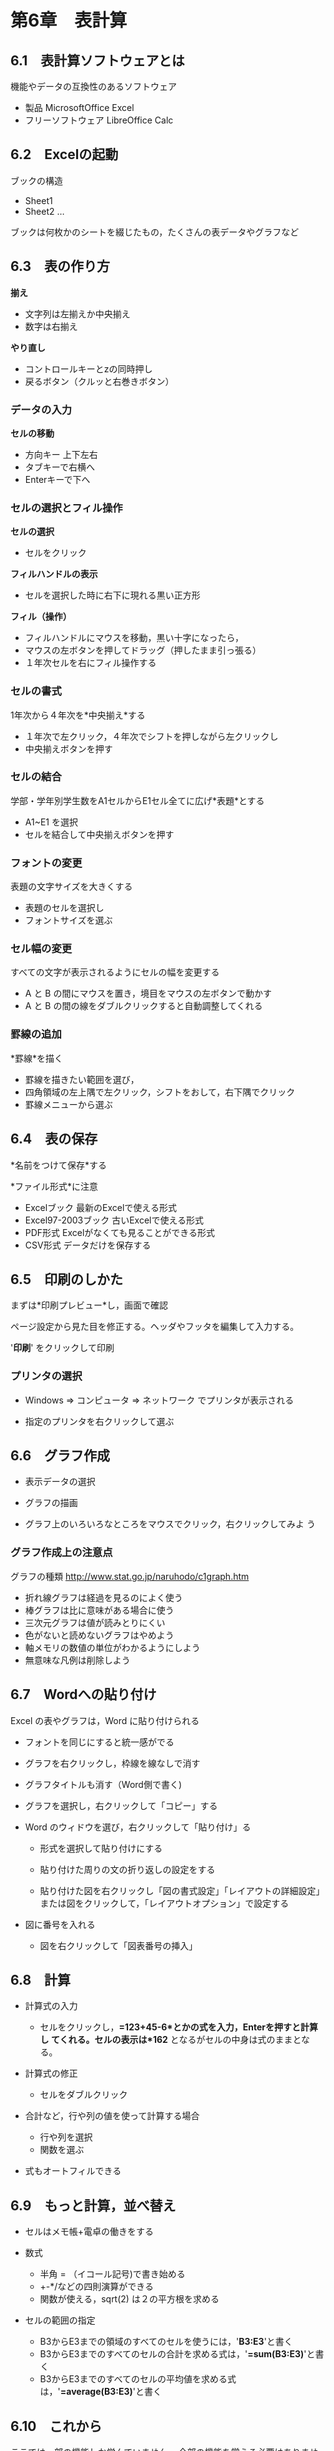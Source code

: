 * 第6章　表計算

** 6.1　表計算ソフトウェアとは

機能やデータの互換性のあるソフトウェア 
- 製品 MicrosoftOffice Excel 
- フリーソフトウェア LibreOffice Calc

** 6.2　Excelの起動

ブックの構造 
- Sheet1 
- Sheet2 ...

ブックは何枚かのシートを綴じたもの，たくさんの表データやグラフなど

** 6.3　表の作り方

*揃え* 
- 文字列は左揃えか中央揃え 
- 数字は右揃え

*やり直し* 
- コントロールキーとzの同時押し 
- 戻るボタン（クルッと右巻きボタン）

*** データの入力

*セルの移動* 
- 方向キー 上下左右 
- タブキーで右横へ 
- Enterキーで下へ

*** セルの選択とフィル操作

*セルの選択* 
- セルをクリック

*フィルハンドルの表示* 
- セルを選択した時に右下に現れる黒い正方形

*フィル（操作）* 
- フィルハンドルにマウスを移動，黒い十字になったら， 
- マウスの左ボタンを押してドラッグ（押したまま引っ張る） 
- １年次セルを右にフィル操作する

*** セルの書式

1年次から４年次を*中央揃え*する 
- １年次で左クリック，４年次でシフトを押しながら左クリックし 
- 中央揃えボタンを押す

*** セルの結合

学部・学年別学生数をA1セルからE1セル全てに広げ*表題*とする

- A1~E1 を選択
- セルを結合して中央揃えボタンを押す

*** フォントの変更

表題の文字サイズを大きくする

- 表題のセルを選択し
- フォントサイズを選ぶ

*** セル幅の変更

すべての文字が表示されるようにセルの幅を変更する

- A と B の間にマウスを置き，境目をマウスの左ボタンで動かす
- A と B の間の線をダブルクリックすると自動調整してくれる

*** 罫線の追加

*罫線*を描く 
- 罫線を描きたい範囲を選び， 
- 四角領域の左上隅で左クリック，シフトをおして，右下隅でクリック 
- 罫線メニューから選ぶ

** 6.4　表の保存

*名前をつけて保存*する

*ファイル形式*に注意 
- Excelブック 最新のExcelで使える形式 
- Excel97-2003ブック 古いExcelで使える形式 
- PDF形式 Excelがなくても見ることができる形式 
- CSV形式 データだけを保存する

** 6.5　印刷のしかた

まずは*印刷プレビュー*し，画面で確認

ページ設定から見た目を修正する。ヘッダやフッタを編集して入力する。

'*印刷*' をクリックして印刷

*** プリンタの選択

-  Windows => コンピュータ => ネットワーク でプリンタが表示される

-  指定のプリンタを右クリックして選ぶ

** 6.6　グラフ作成

-  表示データの選択

-  グラフの描画

-  グラフ上のいろいろなところをマウスでクリック，右クリックしてみよ う

*** グラフ作成上の注意点

グラフの種類 http://www.stat.go.jp/naruhodo/c1graph.htm

-  折れ線グラフは経過を見るのによく使う
-  棒グラフは比に意味がある場合に使う
-  三次元グラフは値が読みとりにくい
-  色がないと読めないグラフはやめよう
-  軸メモリの数値の単位がわかるようにしよう
-  無意味な凡例は削除しよう

** 6.7　Wordへの貼り付け

Excel の表やグラフは，Word に貼り付けられる

-  フォントを同じにすると統一感がでる

-  グラフを右クリックし，枠線を線なしで消す

-  グラフタイトルも消す（Word側で書く)

-  グラフを選択し，右クリックして「コピー」する

-  Word のウィドウを選び，右クリックして「貼り付け」る

   -  形式を選択して貼り付けにする

   -  貼り付けた周りの文の折り返しの設定をする

   -  貼り付けた図を右クリックし「図の書式設定」「レイアウトの詳細設定」または図をクリックして，「レイアウトオプション」で設定する

-  図に番号を入れる

   -  図を右クリックして「図表番号の挿入」

** 6.8　計算

- 計算式の入力

  - セルをクリックし，*=123+45-6*とかの式を入力，Enterを押すと計算し
    てくれる。セルの表示は*162* となるがセルの中身は式のままとなる。

- 計算式の修正

   -  セルをダブルクリック

- 合計など，行や列の値を使って計算する場合

  - 行や列を選択
  - 関数を選ぶ

- 式もオートフィルできる

** 6.9　もっと計算，並べ替え

-  セルはメモ帳+電卓の働きをする

-  数式

   -  半角 = （イコール記号)で書き始める
   -  +-*/などの四則演算ができる
   -  関数が使える，sqrt(2) は２の平方根を求める

-  セルの範囲の指定

   -  B3からE3までの領域のすべてのセルを使うには，'*B3:E3*'と書く
   -  B3からE3までのすべてのセルの合計を求める式は，'*=sum(B3:E3)*'と書く
   -  B3からE3までのすべてのセルの平均値を求める式は，'*=average(B3:E3)*'と書く

** 6.10　これから
ここでは一部の機能しか学んでいません。
全部の機能を覚える必要はありません。
調べればいいのです。
